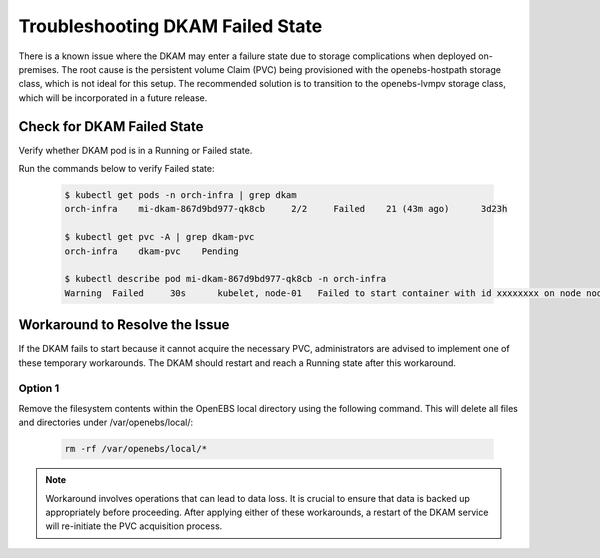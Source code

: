 Troubleshooting DKAM Failed State
=================================

There is a known issue where the DKAM may enter a failure state due to storage complications when deployed on-premises. The root cause is the persistent volume Claim (PVC) being provisioned with the openebs-hostpath storage class, which is not ideal for this setup. The recommended solution is to transition to the openebs-lvmpv storage class, which will be incorporated in a future release.

Check for DKAM Failed State
---------------------------------

Verify whether DKAM pod is in a Running or Failed state.

Run the commands below to verify Failed state:

   .. code-block:: shell

      $ kubectl get pods -n orch-infra | grep dkam
      orch-infra    mi-dkam-867d9bd977-qk8cb     2/2     Failed    21 (43m ago)      3d23h

      $ kubectl get pvc -A | grep dkam-pvc
      orch-infra    dkam-pvc    Pending

      $ kubectl describe pod mi-dkam-867d9bd977-qk8cb -n orch-infra
      Warning  Failed     30s      kubelet, node-01   Failed to start container with id xxxxxxxx on node node-01: Error response from daemon: {Reason of the failure}


Workaround to Resolve the Issue
---------------------------------

If the DKAM fails to start because it cannot acquire the necessary PVC,
administrators are advised to implement one of these temporary workarounds.
The DKAM should restart and reach a Running state after this workaround.

Option 1
^^^^^^^^^^

Remove the filesystem contents within the OpenEBS local directory using
the following command. This will delete all files and directories under /var/openebs/local/:

   .. code-block:: shell

      rm -rf /var/openebs/local/*

.. note::
   Workaround involves operations that can lead to data loss. It is
   crucial to ensure that data is backed up appropriately before proceeding. After applying either of these workarounds, a restart of the DKAM service will re-initiate the PVC acquisition process.
